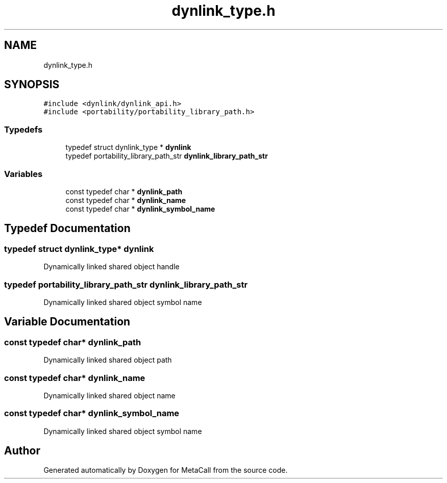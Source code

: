 .TH "dynlink_type.h" 3 "Fri Oct 21 2022" "Version 0.5.37.bcb1f0a69648" "MetaCall" \" -*- nroff -*-
.ad l
.nh
.SH NAME
dynlink_type.h
.SH SYNOPSIS
.br
.PP
\fC#include <dynlink/dynlink_api\&.h>\fP
.br
\fC#include <portability/portability_library_path\&.h>\fP
.br

.SS "Typedefs"

.in +1c
.ti -1c
.RI "typedef struct dynlink_type * \fBdynlink\fP"
.br
.ti -1c
.RI "typedef portability_library_path_str \fBdynlink_library_path_str\fP"
.br
.in -1c
.SS "Variables"

.in +1c
.ti -1c
.RI "const typedef char * \fBdynlink_path\fP"
.br
.ti -1c
.RI "const typedef char * \fBdynlink_name\fP"
.br
.ti -1c
.RI "const typedef char * \fBdynlink_symbol_name\fP"
.br
.in -1c
.SH "Typedef Documentation"
.PP 
.SS "typedef struct dynlink_type* \fBdynlink\fP"
Dynamically linked shared object handle 
.SS "typedef portability_library_path_str \fBdynlink_library_path_str\fP"
Dynamically linked shared object symbol name 
.SH "Variable Documentation"
.PP 
.SS "const typedef char* dynlink_path"
Dynamically linked shared object path 
.SS "const typedef char* dynlink_name"
Dynamically linked shared object name 
.SS "const typedef char* dynlink_symbol_name"
Dynamically linked shared object symbol name 
.SH "Author"
.PP 
Generated automatically by Doxygen for MetaCall from the source code\&.
